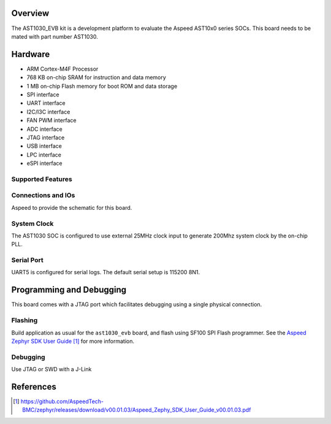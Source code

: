 .. zephyr:board:: ast1030_evb

Overview
********

The AST1030_EVB kit is a development platform to evaluate the
Aspeed AST10x0 series SOCs. This board needs to be mated with
part number AST1030.

Hardware
********

- ARM Cortex-M4F Processor
- 768 KB on-chip SRAM for instruction and data memory
- 1 MB on-chip Flash memory for boot ROM and data storage
- SPI interface
- UART interface
- I2C/I3C interface
- FAN PWM interface
- ADC interface
- JTAG interface
- USB interface
- LPC interface
- eSPI interface

Supported Features
==================

.. zephyr:board-supported-hw::

Connections and IOs
===================

Aspeed to provide the schematic for this board.

System Clock
============

The AST1030 SOC is configured to use external 25MHz clock input to generate 200Mhz system clock by
the on-chip PLL.

Serial Port
===========

UART5 is configured for serial logs.  The default serial setup is 115200 8N1.


Programming and Debugging
*************************

.. zephyr:board-supported-runners::

This board comes with a JTAG port which facilitates debugging using a single physical connection.

Flashing
========

Build application as usual for the ``ast1030_evb`` board, and flash
using SF100 SPI Flash programmer. See the
`Aspeed Zephyr SDK User Guide`_ for more information.


Debugging
=========

Use JTAG or SWD with a J-Link

References
**********
.. target-notes::

.. _Aspeed Zephyr SDK User Guide:
   https://github.com/AspeedTech-BMC/zephyr/releases/download/v00.01.03/Aspeed_Zephy_SDK_User_Guide_v00.01.03.pdf
